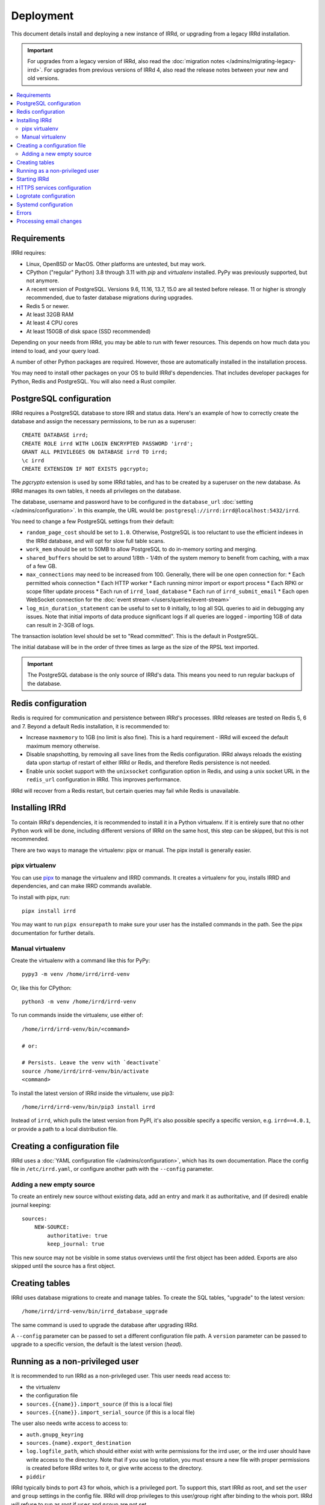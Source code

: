 ==========
Deployment
==========

This document details install and deploying a new instance of IRRd,
or upgrading from a legacy IRRd installation.

.. important::
    For upgrades from a legacy version of IRRd, also read the
    :doc:`migration notes </admins/migrating-legacy-irrd>`.
    For upgrades from previous versions of IRRd 4, also read
    the release notes between your new and old versions.

.. contents::
   :backlinks: none
   :local:

Requirements
------------
IRRd requires:

* Linux, OpenBSD or MacOS. Other platforms are untested, but may work.
* CPython ("regular" Python) 3.8 through 3.11 with `pip` and `virtualenv`
  installed. PyPy was previously supported, but not anymore.
* A recent version of PostgreSQL. Versions 9.6, 11.16, 13.7, 15.0 are all
  tested before release. 11 or higher is strongly recommended, due to faster
  database migrations during upgrades.
* Redis 5 or newer.
* At least 32GB RAM
* At least 4 CPU cores
* At least 150GB of disk space (SSD recommended)

Depending on your needs from IRRd, you may be able to run with
fewer resources. This depends on how much data you intend to load,
and your query load.

A number of other Python packages are required. However, those are
automatically installed in the installation process.

You may need to install other packages on your OS to build IRRd's
dependencies. That includes developer packages for Python, Redis
and PostgreSQL. You will also need a Rust compiler.

PostgreSQL configuration
------------------------
IRRd requires a PostgreSQL database to store IRR and status data.
Here's an example of how to correctly create the database and assign
the necessary permissions, to be run as a superuser::

    CREATE DATABASE irrd;
    CREATE ROLE irrd WITH LOGIN ENCRYPTED PASSWORD 'irrd';
    GRANT ALL PRIVILEGES ON DATABASE irrd TO irrd;
    \c irrd
    CREATE EXTENSION IF NOT EXISTS pgcrypto;

The `pgcrypto` extension is used by some IRRd tables, and has to be created
by a superuser on the new database. As IRRd manages its own tables, it needs
all privileges on the database.

The database, username and password have to be configured in the
``database_url`` :doc:`setting </admins/configuration>`. In this example,
the URL would be: ``postgresql://irrd:irrd@localhost:5432/irrd``.

You need to change a few PostgreSQL settings from their default:

* ``random_page_cost`` should be set to ``1.0``. Otherwise, PostgreSQL is
  too reluctant to use the efficient indexes in the IRRd database, and
  will opt for slow full table scans.
* ``work_mem`` should be set to 50MB to allow PostgreSQL to do in-memory
  sorting and merging.
* ``shared_buffers`` should be set to around 1/8th - 1/4th of the system
  memory to benefit from caching, with a max of a few GB.
* ``max_connections`` may need to be increased from 100. Generally, there
  will be one open connection for:
  * Each permitted whois connection
  * Each HTTP worker
  * Each running mirror import or export process
  * Each RPKI or scope filter update process
  * Each run of ``irrd_load_database``
  * Each run of ``irrd_submit_email``
  * Each open WebSocket connection for the :doc:`event stream </users/queries/event-stream>`

* ``log_min_duration_statement`` can be useful to set to ``0`` initially,
  to log all SQL queries to aid in debugging any issues.
  Note that initial imports of data produce significant logs if all queries
  are logged - importing 1GB of data can result in 2-3GB of logs.

The transaction isolation level should be set to "Read committed". This is
the default in PostgreSQL.

The initial database will be in the order of three times as large as the
size of the RPSL text imported.

.. important::

    The PostgreSQL database is the only source of IRRd's data.
    This means you need to run regular backups of the database.

.. _deployment-redis-configuration:

Redis configuration
-------------------
Redis is required for communication and persistence between IRRd's processes.
IRRd releases are tested on Redis 5, 6 and 7.
Beyond a default Redis installation, it is recommended to:

* Increase ``maxmemory`` to 1GB (no limit is also fine). This is a hard
  requirement - IRRd will exceed the default maximum memory otherwise.
* Disable snapshotting, by removing all ``save`` lines from the
  Redis configuration. IRRd always reloads the existing data upon startup
  of restart of either IRRd or Redis, and therefore Redis persistence
  is not needed.
* Enable unix socket support with the ``unixsocket`` configuration
  option in Redis, and using a unix socket URL in the ``redis_url``
  configuration in IRRd. This improves performance.

IRRd will recover from a Redis restart, but certain queries may fail
while Redis is unavailable.

Installing IRRd
---------------
To contain IRRd's dependencies, it is recommended to install it
in a Python virtualenv. If it is entirely sure that no other
Python work will be done, including different versions of IRRd
on the same host, this step can be skipped, but this is not
recommended.

There are two ways to manage the virtualenv: pipx or manual.
The pipx install is generally easier.

pipx virtualenv
~~~~~~~~~~~~~~~
You can use pipx_ to manage the virtualenv and IRRD commands.
It creates a virtualenv for you, installs IRRD and dependencies,
and can make IRRD commands available.

To install with pipx, run::

    pipx install irrd

You may want to run ``pipx ensurepath`` to make sure your user
has the installed commands in the path. See the pipx
documentation for further details.

.. _pipx: https://pypa.github.io/pipx/

Manual virtualenv
~~~~~~~~~~~~~~~~~

Create the virtualenv with a command like this for PyPy::

    pypy3 -m venv /home/irrd/irrd-venv

Or, like this for CPython::

    python3 -m venv /home/irrd/irrd-venv

To run commands inside the virtualenv, use either of::

    /home/irrd/irrd-venv/bin/<command>

    # or:

    # Persists. Leave the venv with `deactivate`
    source /home/irrd/irrd-venv/bin/activate
    <command>

To install the latest version of IRRd inside the virtualenv, use pip3::

    /home/irrd/irrd-venv/bin/pip3 install irrd

Instead of ``irrd``, which pulls the latest version from PyPI, it's also
possible specify a specific version, e.g. ``irrd==4.0.1``, or provide a
path to a local distribution file.


Creating a configuration file
-----------------------------
IRRd uses a :doc:`YAML configuration file </admins/configuration>`,
which has its own documentation. Place the config file
in ``/etc/irrd.yaml``, or configure another path with the
``--config`` parameter.


Adding a new empty source
~~~~~~~~~~~~~~~~~~~~~~~~~
To create an entirely new source without existing data, add
an entry and mark it as authoritative, and (if desired) enable
journal keeping::

    sources:
        NEW-SOURCE:
            authoritative: true
            keep_journal: true

This new source may not be visible in some status overviews until
the first object has been added. Exports are also skipped until
the source has a first object.


.. _deployment-database-upgrade:

Creating tables
---------------
IRRd uses database migrations to create and manage tables. To create
the SQL tables, "upgrade" to the latest version::

    /home/irrd/irrd-venv/bin/irrd_database_upgrade

The same command is used to upgrade the database after upgrading IRRd.

A ``--config`` parameter can be passed to set a different configuration
file path. A ``version`` parameter can be passed to upgrade to a specific
version, the default is the latest version (`head`).


Running as a non-privileged user
--------------------------------
It is recommended to run IRRd as a non-privileged user. This user needs
read access to:

* the virtualenv
* the configuration file
* ``sources.{{name}}.import_source`` (if this is a local file)
* ``sources.{{name}}.import_serial_source`` (if this is a local file)

The user also needs write access to access to:

* ``auth.gnupg_keyring``
* ``sources.{name}.export_destination``
* ``log.logfile_path``, which should either exist with write permissions
  for the irrd user, or the irrd user should have write access to the
  directory. Note that if you use log rotation, you must ensure a new
  file with proper permissions is created before IRRd writes to it,
  or give write access to the directory.
* ``piddir``

IRRd typically binds to port 43 for whois, which is a privileged port.
To support this, start IRRd as root, and set the ``user`` and ``group``
settings in the config file. IRRd will drop privileges to this user/group
right after binding to the whois port. IRRd will refuse to run as root
if ``user`` and ``group`` are not set.

Alternatively, you can run IRRd on non-privileged ports and use IPtables
or similar tools to redirect connections from the privileged ports.


.. _deployment-starting-irrd:

Starting IRRd
-------------
IRRd runs as a daemon, and can be started with::

    /home/irrd/irrd-venv/bin/irrd

Useful options:

* ``--config=<path>`` loads the configuration from a different path than the
  default ``/etc/irrd.yaml``. This must always be the full path.
* ``--foreground`` makes the process run in the foreground. If
  ``log.logfile_path`` is not set, this also shows all log output
  in the terminal.

IRRd can be stopped by sending a SIGTERM signal. A SIGUSR1 will log a
traceback of all threads in a specific IRRd process.


.. _deployment-https:

HTTPS services configuration
----------------------------
By default, the HTTP interface runs on ``127.0.0.1:8000``. It is strongly
recommended to run a service like nginx in front of this, to support
and default to TLS connections.

A sample nginx configuration could initially look as follows
(plain HTTP to begin, HTTPS to follow)::

    http {
        include       mime.types;
        default_type  application/octet-stream;

        gzip on;
        gzip_types application/json text/plain application/jsonl+json;

        map $http_upgrade $connection_upgrade {
            default upgrade;
            ''      close;
        }
        server {
            server_name  [your hostname];
            listen       80;
            listen       [::]:80;

            location / {
                proxy_set_header Host $http_host;
                proxy_set_header X-Forwarded-For $proxy_add_x_forwarded_for;
                proxy_set_header X-Forwarded-Proto $scheme;
                proxy_set_header Upgrade $http_upgrade;
                proxy_set_header Connection $connection_upgrade;
                proxy_read_timeout 900;
                proxy_connect_timeout 900;
                proxy_send_timeout 900;
                proxy_redirect off;
                proxy_buffering off;
                proxy_pass http://127.0.0.1:8000;
                add_header Server $upstream_http_server;
            }
        }
    }

Then, update this configuration to use HTTPS by running
``certbot --nginx``, which is available on most platforms,
to generate the right certificates from LetsEncrypt and update the
configuration to enable HTTPS, including redirects from plain HTTP.

You can also use other services or your own configuration. You will likely
need to increase some timeouts for slower queries. Enabling GZIP compression
for ``text/plain``, ``application/json`` and
``application/jsonl+json`` responses is recommended, for other responses
compression should be disabled.
If your service runs on a different host, set
``server.http.forwarded_allow_ips`` to let IRRd trust the
``X-Forwarded-For`` header.

.. warning::
    While running the HTTP services over plain HTTP is possible, using
    HTTPS is strongly recommended, particularly so that clients can verify
    the authenticity of query responses.

Logrotate configuration
-----------------------
The following logrotate configuration can be used for IRRd::

    /home/irrd/server.log {
        missingok
        daily
        compress
        delaycompress
        dateext
        rotate 35
        olddir /home/irrd/logs
        postrotate
            systemctl reload irrd.service > /dev/null 2>&1 || true
        endscript
    }

This assumes the ``log.logfile_path`` setting is set to
``/home/irrd/server.log``. This file should be created in the path
``/etc/logrotate.d/irrd`` with permissions ``0644``.

Systemd configuration
---------------------

The following configuration can be used to run IRRd under systemd,
using setcap, to be created in ``/lib/systemd/system/irrd.service``::

    [Unit]
    Description=IRRD4 Service
    Wants=basic.target
    Requires=redis-server.service postgresql@11-main.service
    After=basic.target network.target redis-server.service postgresql@11-main.service

    [Service]
    Type=simple
    WorkingDirectory=/home/irrd
    User=root
    PIDFile=/home/irrd/irrd.pid  # must match piddir config in the settings
    ExecStart=/home/irrd/irrd-venv/bin/irrd --foreground
    Restart=on-failure
    ExecReload=/bin/kill -HUP $MAINPID

    [Install]
    WantedBy=multi-user.target
    WantedBy=redis-server.service
    WantedBy=postgresql@11-main.service

If you are not using PostgreSQL 11, you need to amend the service name
``postgresql@11-main.service`` in both the ``Requires=`` and ``WantedBy=``
directive.

Please note that the combination of ``Requires=`` and ``WantedBy=`` in
this unit file creates an indirect dependency between the service units
of Redis and PostgreSQL, if ``irrd.service`` is enabled.
This means that if you start either PostgreSQL or Redis, all three
services are started, which might be somewhat surprising.
This behaviour is needed for IRRd to be (re)started after (unattended)
upgrades of PostgreSQL or Redis.

Then, IRRd can be started under systemd with::

    systemctl daemon-reload
    systemctl enable irrd
    systemctl start irrd

Errors
------

Errors will generally be written to the IRRd log, or in the console, if
the config file could not be loaded.

Processing email changes
------------------------
To process incoming requested changes by email, configure a mail server to
deliver the email to the ``irrd_submit_email`` command.

When using pipx, the command will be added to your path.
When using the manual virtualenv as set up above, the full path is::

    /home/irrd/irrd-venv/bin/irrd_submit_email

A ``--config`` parameter can be passed to set a different configuration
file path. Results of the request are sent to the sender of the request,
and :doc:`any relevant notifications are also sent </users/database-changes>`.

.. note::
    As a separate script, `irrd_submit_email` **always acts on the current
    configuration file** - not on the configuration that IRRd started with.
